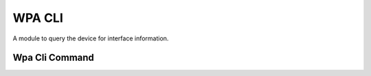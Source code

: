 WPA CLI
=======

A module to query the device for interface information.




Wpa Cli Command
---------------

.. uml::

   BaseClass <|-- WpaCliCommand

.. module:: apetools.commands.wpacli
.. autosummary::
   :toctree: api

   WpaCliCommand
   WpaCliCommand.status
   WpaCliCommand.ip_address
   WpaCliCommand.ssid
   WpaCliCommand.supplicant_state
   WpaCliCommand.interface
   WpaCliCommand.mac_address
   WpaCliCommand._match
   WpaCliCommand.__str__






